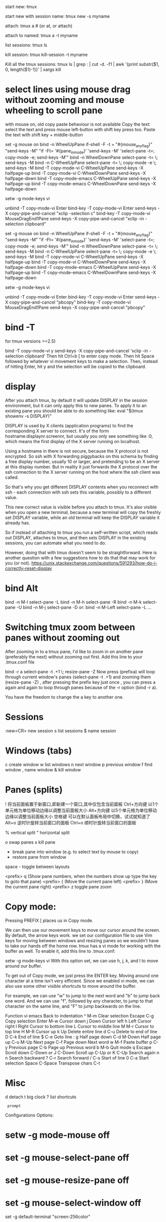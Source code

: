 start new:
tmux

start new with session name:
tmux new -s myname

attach:
tmux a  #  (or at, or attach)

attach to named:
tmux a -t myname

list sessions:
tmux ls

kill session:
tmux kill-session -t myname

Kill all the tmux sessions:
tmux ls | grep : | cut -d. -f1 | awk '{print substr($1, 0, length($1)-1)}' | xargs kill


* select lines using mouse drag without zooming and mouse wheeling to scroll pane
with mouse on, old copy paste behaviour is not available
Copy the text: select the text and press mouse left-button with shift key press too.
Paste the text with shift key + middle-button

# Linux only
set -g mouse on
bind -n WheelUpPane if-shell -F -t = "#{mouse_any_flag}" "send-keys -M" "if -Ft= '#{pane_in_mode}' 'send-keys -M' 'select-pane -t=; copy-mode -e; send-keys -M'"
bind -n WheelDownPane select-pane -t= \; send-keys -M
bind -n C-WheelUpPane select-pane -t= \; copy-mode -e \; send-keys -M
bind -T copy-mode-vi    C-WheelUpPane   send-keys -X halfpage-up
bind -T copy-mode-vi    C-WheelDownPane send-keys -X halfpage-down
bind -T copy-mode-emacs C-WheelUpPane   send-keys -X halfpage-up
bind -T copy-mode-emacs C-WheelDownPane send-keys -X halfpage-down

# To copy, left click and drag to highlight text in yellow,
# once you release left click yellow text will disappear and will automatically be available in clibboard
# # Use vim keybindings in copy mode
setw -g mode-keys vi
# Update default binding of `Enter` to also use copy-pipe
unbind -T copy-mode-vi Enter
bind-key -T copy-mode-vi Enter send-keys -X copy-pipe-and-cancel "xclip -selection c"
bind-key -T copy-mode-vi MouseDragEnd1Pane send-keys -X copy-pipe-and-cancel "xclip -in -selection clipboard"

# macOS only
set -g mouse on
bind -n WheelUpPane if-shell -F -t = "#{mouse_any_flag}" "send-keys -M" "if -Ft= '#{pane_in_mode}' 'send-keys -M' 'select-pane -t=; copy-mode -e; send-keys -M'"
bind -n WheelDownPane select-pane -t= \; send-keys -M
bind -n C-WheelUpPane select-pane -t= \; copy-mode -e \; send-keys -M
bind -T copy-mode-vi    C-WheelUpPane   send-keys -X halfpage-up
bind -T copy-mode-vi    C-WheelDownPane send-keys -X halfpage-down
bind -T copy-mode-emacs C-WheelUpPane   send-keys -X halfpage-up
bind -T copy-mode-emacs C-WheelDownPane send-keys -X halfpage-down

# To copy, left click and drag to highlight text in yellow,
# once you release left click yellow text will disappear and will automatically be available in clibboard
# # Use vim keybindings in copy mode
setw -g mode-keys vi
# Update default binding of `Enter` to also use copy-pipe
unbind -T copy-mode-vi Enter
bind-key -T copy-mode-vi Enter send-keys -X copy-pipe-and-cancel "pbcopy"
bind-key -T copy-mode-vi MouseDragEnd1Pane send-keys -X copy-pipe-and-cancel "pbcopy"

* bind -T
for tmux versions >=2.5)

bind -T copy-mode-vi y send-keys -X copy-pipe-and-cancel 'xclip -in -selection clipboard'
Then hit Ctrl+b [ to enter copy mode. Then hit Space followed by whatever vi movement keys to make a selection. Then, instead of hitting Enter, hit y and the selection will be copied to the clipboard.

* display
After you attach tmux, by default it will update DISPLAY in the session environment, but it can only apply this to new panes. To apply it to an existing pane you should be able to do something like:
eval "$(tmux showenv -s DISPLAY)"

DISPLAY is used by X clients (application programs) to find the corresponding X server to connect. It's of the form hostname:displaynr.screennr, but usually you only see something like :0, which means the first display of the X server running on localhost.

Using a hostname in there is not secure, because the X protocol is not encrypted. So ssh with X forwarding piggybacks on this schema by finding a free display number, usually 10 or larger, and pretending to be an X server at this display number. But in reality it just forwards the X protocol over the ssh connection to the X server running on the host where the ssh client was called.

So that's why you get different DISPLAY contents when you reconnect with ssh - each connection with ssh sets this variable, possibly to a different value.

This new correct value is visible before you attach to tmux. It's also visible when you open a new terminal, because a new terminal will copy the freshly set DISPLAY variable, while an old terminal will keep the DISPLAY variable it already has.

So if instead of attaching to tmux you run a self-written script, which reads out DISPLAY, attaches to tmux, and then sets DISPLAY in the existing sessions, you can automate what you need to do.

However, doing that with tmux doesn't seem to be straightforward. Here is another question with a few suggestions how to do that that may work for you (or not).
https://unix.stackexchange.com/questions/591293/how-do-i-correctly-reset-display
* bind Alt
bind -n M-l select-pane -L
bind -n M-h select-pane -R
bind -n M-k select-pane -U
bind -n M-j select-pane -D
or:
bind -n M-Left select-pane -L
...

* Switching tmux zoom between panes without zooming out
After zooming in to a tmux pane, I'd like to zoom in on another pane (preferably the next) without zooming out first.
Add this line to your .tmux.conf file

bind -r a select-pane -t .+1 \;  resize-pane -Z
Now press (prefixa) will loop through current window's panes (select-pane -t .+1) and zooming them (resize-pane -Z) , after pressing the prefix key just once , you can press a again and again to loop through panes because of the -r option (bind -r a).

You have the freedom to change the a key to another one.

* Sessions
:new<CR>  new session
s  list sessions
$  name session
* Windows (tabs)
c  create window
w  list windows
n  next window
p  previous window
f  find window
,  name window
&  kill window

* Panes (splits)
!	将当前面板置于新窗口,即新建一个窗口,其中仅包含当前面板
Ctrl+方向键	以1个单元格为单位移动边缘以调整当前面板大小
Alt+方向键	以5个单元格为单位移动边缘以调整当前面板大小
空格键	可以在默认面板布局中切换，试试就知道了
Alt+o	逆时针旋转当前窗口的面板
Ctrl+o	顺时针旋转当前窗口的面板

%  vertical split
"  horizontal split

o  swap panes
x  kill pane
+  break pane into window (e.g. to select text by mouse to copy)
-  restore pane from window
space - toggle between layouts

<prefix> q (Show pane numbers, when the numbers show up type the key to goto that pane)
<prefix> { (Move the current pane left)
<prefix> } (Move the current pane right)
<prefix> z toggle pane zoom

* Copy mode:
Pressing PREFIX [ places us in Copy mode.

We can then use our movement keys to move our cursor around the screen. By default, the arrow keys work. we set our configuration file
to use Vim keys for moving between windows and resizing panes so we wouldn’t have to take our hands off the home row. tmux has a vi mode
for working with the buffer as well. To enable it, add this line to .tmux.conf:

setw -g mode-keys vi
With this option set, we can use h, j, k, and l to move around our buffer.

To get out of Copy mode, we just press the ENTER key. Moving around one character at a time isn’t very efficient. Since we enabled vi mode, we can also use some other visible shortcuts to move around the buffer.

For example, we can use "w" to jump to the next word and "b" to jump back one word. And we can use "f", followed by any character, to jump to that character on the same line, and "F" to jump backwards on the line.

   Function                vi             emacs
   Back to indentation     ^              M-m
   Clear selection         Escape         C-g
   Copy selection          Enter          M-w
   Cursor down             j              Down
   Cursor left             h              Left
   Cursor right            l              Right
   Cursor to bottom line   L
   Cursor to middle line   M              M-r
   Cursor to top line      H              M-R
   Cursor up               k              Up
   Delete entire line      d              C-u
   Delete to end of line   D              C-k
   End of line             $              C-e
   Goto line               :              g
   Half page down          C-d            M-Down
   Half page up            C-u            M-Up
   Next page               C-f            Page down
   Next word               w              M-f
   Paste buffer            p              C-y
   Previous page           C-b            Page up
   Previous word           b              M-b
   Quit mode               q              Escape
   Scroll down             C-Down or J    C-Down
   Scroll up               C-Up or K      C-Up
   Search again            n              n
   Search backward         ?              C-r
   Search forward          /              C-s
   Start of line           0              C-a
   Start selection         Space          C-Space
   Transpose chars                        C-t
* Misc
d  detach
t  big clock
?  list shortcuts
:  prompt
Configurations Options:

# Mouse support - set to on if you want to use the mouse
* setw -g mode-mouse off
* set -g mouse-select-pane off
* set -g mouse-resize-pane off
* set -g mouse-select-window off

# Set the default terminal mode to 256color mode
set -g default-terminal "screen-256color"

# enable activity alerts
setw -g monitor-activity on
set -g visual-activity on

# Center the window list
set -g status-justify centre

# Maximize and restore a pane
unbind Up bind Up new-window -d -n tmp \; swap-pane -s tmp.1 \; select-window -t tmp
unbind Down
bind Down last-window \; swap-pane -s tmp.1 \; kill-window -t tmp
* 把以下脚本内容加入到~/.bashrc，即可每次登录进入到tmux,自动split好 panes

tmux_init()
{
    tmux new-session -s "kumu" -d -n "local"    # 开启一个会话
    tmux new-window -n "other"          # 开启一个窗口
    tmux split-window -h                # 开启一个竖屏
    tmux split-window -v "top"          # 开启一个横屏,并执行top命令
    tmux -2 attach-session -d           # tmux -2强制启用256color，连接已开启的tmux
}

# 判断是否已有开启的tmux会话，没有则开启
if which tmux 2>&1 >/dev/null; then
    test -z "$TMUX" && (tmux attach || tmux_init)
fi
* sample tmux.conf
#
# author   : Xu Xiaodong <xxdlhy@gmail.com>
# modified : 2012 Jul 22
#

#-- base settings --#
set -g default-terminal "screen-256color"
set -g display-time 3000
set -g escape-time 0
set -g history-limit 65535
set -g base-index 1
set -g pane-base-index 1

#-- bindkeys --#
# prefix key (Ctrl+a)
set -g prefix ^a
unbind ^b
bind a send-prefix

# split window
unbind '"'
# vertical split (prefix -)
bind - splitw -v
unbind %
bind | splitw -h # horizontal split (prefix |)

# select pane
bind k selectp -U # above (prefix k)
bind j selectp -D # below (prefix j)
bind h selectp -L # left (prefix h)
bind l selectp -R # right (prefix l)

# resize pane
bind -r ^k resizep -U 10 # upward (prefix Ctrl+k)
bind -r ^j resizep -D 10 # downward (prefix Ctrl+j)
bind -r ^h resizep -L 10 # to the left (prefix Ctrl+h)
bind -r ^l resizep -R 10 # to the right (prefix Ctrl+l)


# swap pane
# swap with the previous pane (prefix Ctrl+u)
bind ^u swapp -U
# swap with the next pane (prefix Ctrl+d)
bind ^d swapp -D

# misc
# select the last pane (prefix e)
bind e lastp
# select the last window (prefix Ctrl+e)
bind ^e last
# kill pane (prefix q)
bind q killp
# kill window (prefix Ctrl+q)
bind ^q killw

# copy mode
# enter copy mode (prefix Escape)
bind Escape copy-mode
# paste buffer (prefix Ctrl+p)
bind ^p pasteb
# select (v)
bind -t vi-copy v begin-selection
# copy (y)
bind -t vi-copy y copy-selection

# zoom pane <-> window
#http://tmux.svn.sourceforge.net/viewvc/tmux/trunk/examples/tmux-zoom.sh
bind ^z run "tmux-zoom"

# app
# htop (prefix !)
bind ! splitw htop
# man (prefix m)
bind m command-prompt "splitw 'exec man %%'"
# perl func (prefix @)
bind @ command-prompt "splitw 'exec perldoc -t -f %%'"
# perl var (prefix *)
bind * command-prompt "splitw 'exec perldoc -t -v %%'"
# perl doc (prefix %)
bind % command-prompt "splitw 'exec perldoc -t %%'"
# ruby doc (prefix /)
bind / command-prompt "splitw 'exec ri %%'"

# reload config (prefix r)
bind r source ~/.tmux.conf \; display "Configuration reloaded!"

#-- statusbar --#
set -g status-utf8 on
set -g status-interval 1
set -g status-keys vi

setw -g mode-keys vi
setw -g automatic-rename off

#-- colorscheme --#
#https://github.com/daethorian/conf-tmux/blob/master/colors/zenburn.conf

# modes
setw -g clock-mode-colour colour223
setw -g mode-attr bold
setw -g mode-fg colour223
setw -g mode-bg colour235

# panes
set -g pane-border-bg colour234
set -g pane-border-fg colour234
set -g pane-active-border-bg colour232
set -g pane-active-border-fg colour232

# statusbar
set -g status-justify centre
set -g status-bg colour235
set -g status-fg colour248
set -g status-attr dim
#[default]» #[fg=colour187]#S #[default]• #[fg=colour187]w#I.p#P#[default]"
set -g status-left "
set -g status-left-attr bright
set -g status-left-length 20
#[fg=colour174]#(/home/xiaodong/bin/uptime) #[default]• #[fg=colour174]#(cut -d ' ' -f 1-3 /proc/loadavg)"
set -g status-right "
set -g status-right-attr bright
set -g status-right-length 80

setw -g window-status-current-fg colour223
setw -g window-status-current-bg colour237
setw -g window-status-current-attr bold
setw -g window-status-current-format "#I:#W#F"

#setw -g window-status-alert-attr bold
#setw -g window-status-alert-fg colour255
#setw -g window-status-alert-bg colour160

# messages
set -g message-attr bold
set -g message-fg colour223
set -g message-bg colour235
* Copy from tmux buffer to system buffer (clipboard)
In newer iTerm2, you need to enable one option in settings to copy a
text into both tmux buffer and clipboard at the same time. Go to
iTerm2 > Preferences > “General” tab, and in the “Selection” section,
check the box which says “Applications in terminal may access
clipboard” if it isn’t checked.
* babun tmux 127
Tmux not working on fresh install
execute update.bat

* rename pane
Ctrl b , if you have C-b as send prefix (it's by default)
Also C-b :rename-window <new name> and tmux rename-window <new name>

* rename session
C b $
or
Long way: prefix, then colon:
C b :

Then type this command at the prompt:
rename-session [-t current-name] [new-name]
* move window
C b : move-window
Calling move-window without parameters moves current window to first free position. movew -r will renumber all the windows at once.
* send cmd to other pane
tmux send-keys -t {right} 'python test.py' C-m

You can use C-m instead of Enter. It's the same thing. Also, tmux makes it easy to send to the right / left pane by using -t right or -t left. And if you want to address a pane in another window, just prefix it with the window number and period, like -t 0.right.

 also use select-pane -t {last} for the last (previous) active pane

* windows git tmux
In a msys2 window, use Pacman to install tmux (pacman -S tmux).
Copy tmux and msys-event binaries from msys2 bin folder (probably C:\msys64\usr\bin) to git bash bin folder (probably C:\Program Files\Git\usr\bin).
Restart your git bash and try tmux command.
** Backspace not working in tmux command prompt
change termial to xterm256?
kill tmux process and restart tmux
